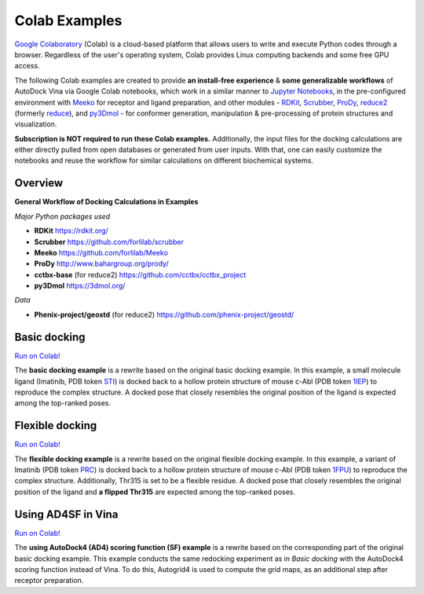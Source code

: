 .. _colab_examples:

Colab Examples
============

`Google Colaboratory <https://colab.google/>`_ (Colab) is a cloud-based platform that allows users to write and execute Python codes through a browser. Regardless of the user's operating system, Colab provides Linux computing backends and some free GPU access. 

The following Colab examples are created to provide **an install-free experience** & **some generalizable workflows** of AutoDock Vina via Google Colab notebooks, which work in a similar manner to `Jupyter Notebooks <https://jupyter.org/>`_, in the pre-configured environment with `Meeko <https://github.com/forlilab/Meeko>`_ for receptor and ligand preparation, and other modules - `RDKit <https://rdkit.org/>`_, `Scrubber <https://github.com/forlilab/scrubber>`_, `ProDy <http://www.bahargroup.org/prody/>`_, `reduce2 <https://github.com/cctbx/cctbx_project/tree/master/mmtbx/reduce#reduce2>`_ (formerly `reduce <https://github.com/rlabduke/reduce>`_), and `py3Dmol <https://github.com/avirshup/py3dmol>`_ - for conformer generation, manipulation & pre-processing of protein structures and visualization. 

**Subscription is NOT required to run these Colab examples.** Additionally, the input files for the docking calculations are either directly pulled from open databases or generated from user inputs. With that, one can easily customize the notebooks and reuse the workflow for similar calculations on different biochemical systems. 

Overview
------------------------

**General Workflow of Docking Calculations in Examples**

.. image:: images/docking_workflow.png
   :alt: docking workflow
   :width: 100%
   :align: center

*Major Python packages used* 

* **RDKit** `https://rdkit.org/ <https://rdkit.org/>`_ 
* **Scrubber** `https://github.com/forlilab/scrubber <https://github.com/forlilab/scrubber>`_ 
* **Meeko** `https://github.com/forlilab/Meeko <https://github.com/forlilab/Meeko>`_ 
* **ProDy** `http://www.bahargroup.org/prody/ <http://www.bahargroup.org/prody/>`_ 
* **cctbx-base** (for reduce2) `https://github.com/cctbx/cctbx_project <https://github.com/cctbx/cctbx_project>`_ 
* **py3Dmol** `https://3dmol.org/ <https://3dmol.org/>`_ 

*Data* 

* **Phenix-project/geostd** (for reduce2) `https://github.com/phenix-project/geostd/ <https://github.com/phenix-project/geostd/>`_ 

Basic docking
------------------------

`Run on Colab! <https://colab.research.google.com/drive/1cHSl78lBPUc_J1IZxLgN4GwD_ADmohVU?usp=sharing>`_

The **basic docking example** is a rewrite based on the original basic docking example. In this example, a small molecule ligand (Imatinib, PDB token `STI <https://www1.rcsb.org/ligand/STI>`_) is docked back to a hollow protein structure of mouse c-Abl (PDB token `1IEP <https://www1.rcsb.org/structure/1IEP>`_) to reproduce the complex structure. A docked pose that closely resembles the original position of the ligand is expected among the top-ranked poses. 


Flexible docking
------

`Run on Colab! <https://colab.research.google.com/drive/1cazEckGbvl9huWzpxXpd_Qaj0_NipWcz?usp=sharing>`_

The **flexible docking example** is a rewrite based on the original flexible docking example. In this example, a variant of Imatinib (PDB token `PRC <https://www1.rcsb.org/ligand/PRC>`_) is docked back to a hollow protein structure of mouse c-Abl (PDB token `1FPU <https://www1.rcsb.org/structure/1FPU>`_) to reproduce the complex structure. Additionally, Thr315 is set to be a flexible residue. A docked pose that closely resembles the original position of the ligand and **a flipped Thr315** are expected among the top-ranked poses. 


Using AD4SF in Vina
---------------

`Run on Colab! <https://colab.research.google.com/drive/1zoSyID2fSoqGz3Zb1_IatUT2uxZ2mCNZ?usp=sharing>`_

The **using AutoDock4 (AD4) scoring function (SF) example** is a rewrite based on the corresponding part of the original basic docking example. This example conducts the same redocking experiment as in *Basic docking* with the AutoDock4 scoring function instead of Vina. To do this, Autogrid4 is used to compute the grid maps, as an additional step after receptor preparation. 

